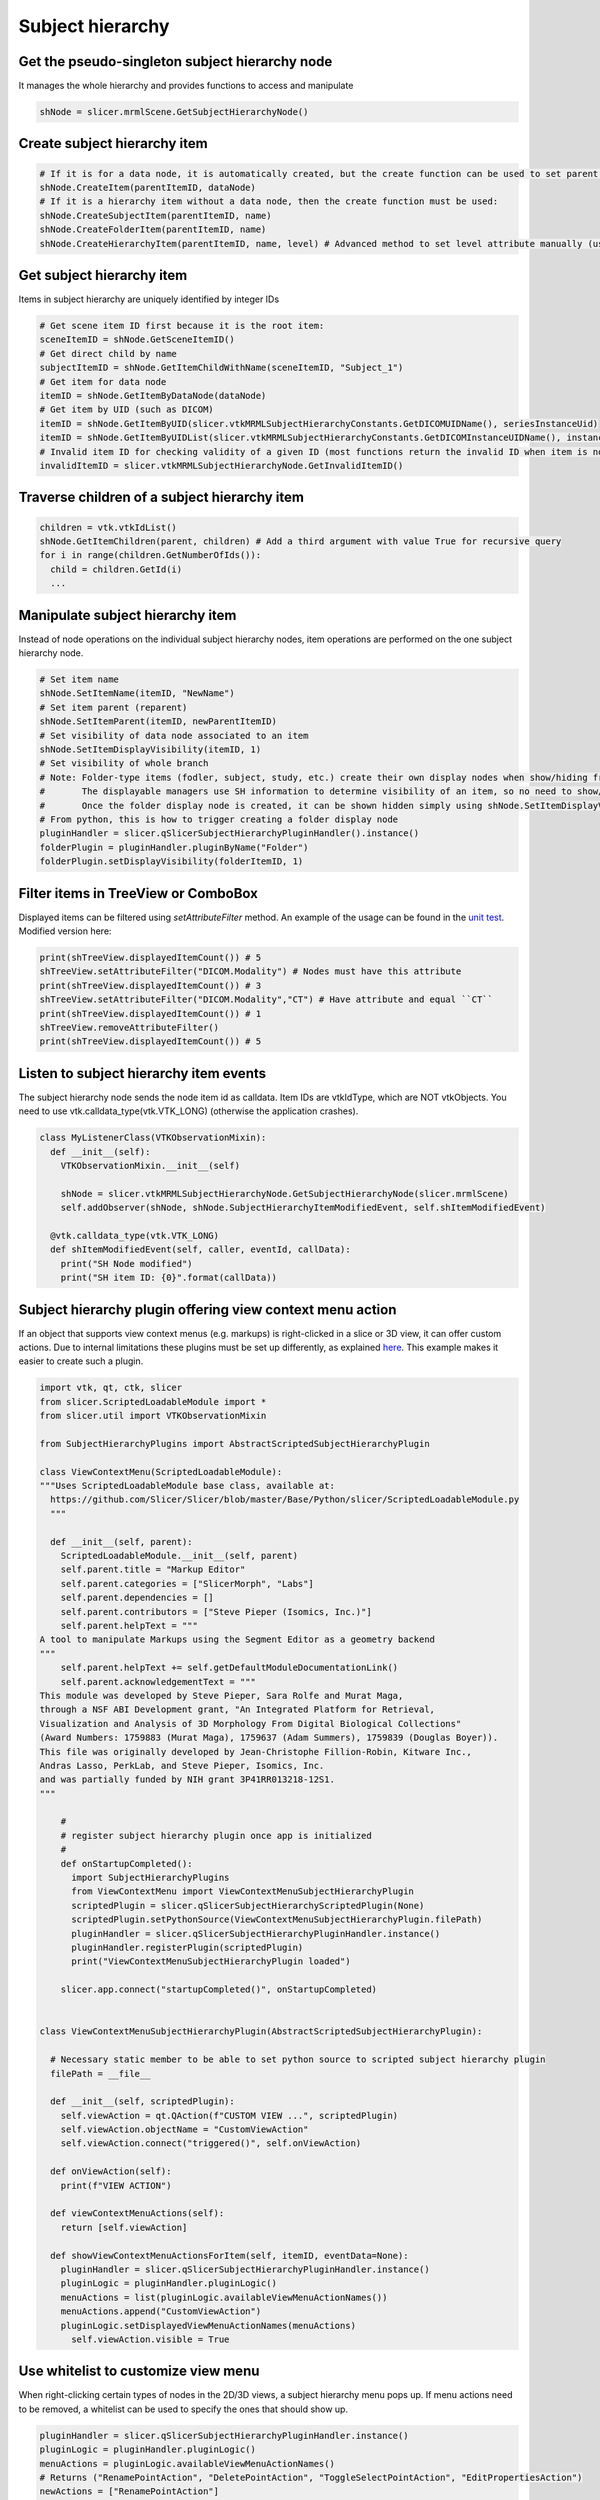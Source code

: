 Subject hierarchy
~~~~~~~~~~~~~~~~~

Get the pseudo-singleton subject hierarchy node
^^^^^^^^^^^^^^^^^^^^^^^^^^^^^^^^^^^^^^^^^^^^^^^

It manages the whole hierarchy and provides functions to access and manipulate

.. code-block:: python

   shNode = slicer.mrmlScene.GetSubjectHierarchyNode()


Create subject hierarchy item
^^^^^^^^^^^^^^^^^^^^^^^^^^^^^

.. code-block:: python

   # If it is for a data node, it is automatically created, but the create function can be used to set parent:
   shNode.CreateItem(parentItemID, dataNode)
   # If it is a hierarchy item without a data node, then the create function must be used:
   shNode.CreateSubjectItem(parentItemID, name)
   shNode.CreateFolderItem(parentItemID, name)
   shNode.CreateHierarchyItem(parentItemID, name, level) # Advanced method to set level attribute manually (usually subject, study, or folder, but it can be a virtual branch for example)

Get subject hierarchy item
^^^^^^^^^^^^^^^^^^^^^^^^^^

Items in subject hierarchy are uniquely identified by integer IDs

.. code-block:: python

   # Get scene item ID first because it is the root item:
   sceneItemID = shNode.GetSceneItemID()
   # Get direct child by name
   subjectItemID = shNode.GetItemChildWithName(sceneItemID, "Subject_1")
   # Get item for data node
   itemID = shNode.GetItemByDataNode(dataNode)
   # Get item by UID (such as DICOM)
   itemID = shNode.GetItemByUID(slicer.vtkMRMLSubjectHierarchyConstants.GetDICOMUIDName(), seriesInstanceUid)
   itemID = shNode.GetItemByUIDList(slicer.vtkMRMLSubjectHierarchyConstants.GetDICOMInstanceUIDName(), instanceUID)
   # Invalid item ID for checking validity of a given ID (most functions return the invalid ID when item is not found)
   invalidItemID = slicer.vtkMRMLSubjectHierarchyNode.GetInvalidItemID()

Traverse children of a subject hierarchy item
^^^^^^^^^^^^^^^^^^^^^^^^^^^^^^^^^^^^^^^^^^^^^

.. code-block:: python

   children = vtk.vtkIdList()
   shNode.GetItemChildren(parent, children) # Add a third argument with value True for recursive query
   for i in range(children.GetNumberOfIds()):
     child = children.GetId(i)
     ...

Manipulate subject hierarchy item
^^^^^^^^^^^^^^^^^^^^^^^^^^^^^^^^^

Instead of node operations on the individual subject hierarchy nodes, item operations are performed on the one subject hierarchy node.

.. code-block:: python

   # Set item name
   shNode.SetItemName(itemID, "NewName")
   # Set item parent (reparent)
   shNode.SetItemParent(itemID, newParentItemID)
   # Set visibility of data node associated to an item
   shNode.SetItemDisplayVisibility(itemID, 1)
   # Set visibility of whole branch
   # Note: Folder-type items (fodler, subject, study, etc.) create their own display nodes when show/hiding from UI.
   #       The displayable managers use SH information to determine visibility of an item, so no need to show/hide individual leaf nodes any more.
   #       Once the folder display node is created, it can be shown hidden simply using shNode.SetItemDisplayVisibility
   # From python, this is how to trigger creating a folder display node
   pluginHandler = slicer.qSlicerSubjectHierarchyPluginHandler().instance()
   folderPlugin = pluginHandler.pluginByName("Folder")
   folderPlugin.setDisplayVisibility(folderItemID, 1)

Filter items in TreeView or ComboBox
^^^^^^^^^^^^^^^^^^^^^^^^^^^^^^^^^^^^

Displayed items can be filtered using *setAttributeFilter* method. An example of the usage can be found in the `unit test <https://github.com/Slicer/Slicer/blob/e66e3b08e35384526528e6ae678e9ec9f079f286/Applications/SlicerApp/Testing/Python/SubjectHierarchyGenericSelfTest.py#L352-L360>`__. Modified version here:

.. code-block:: python

   print(shTreeView.displayedItemCount()) # 5
   shTreeView.setAttributeFilter("DICOM.Modality") # Nodes must have this attribute
   print(shTreeView.displayedItemCount()) # 3
   shTreeView.setAttributeFilter("DICOM.Modality","CT") # Have attribute and equal ``CT``
   print(shTreeView.displayedItemCount()) # 1
   shTreeView.removeAttributeFilter()
   print(shTreeView.displayedItemCount()) # 5

Listen to subject hierarchy item events
^^^^^^^^^^^^^^^^^^^^^^^^^^^^^^^^^^^^^^^

The subject hierarchy node sends the node item id as calldata. Item IDs are vtkIdType, which are NOT vtkObjects. You need to use vtk.calldata_type(vtk.VTK_LONG) (otherwise the application crashes).

.. code-block:: python

   class MyListenerClass(VTKObservationMixin):
     def __init__(self):
       VTKObservationMixin.__init__(self)

       shNode = slicer.vtkMRMLSubjectHierarchyNode.GetSubjectHierarchyNode(slicer.mrmlScene)
       self.addObserver(shNode, shNode.SubjectHierarchyItemModifiedEvent, self.shItemModifiedEvent)

     @vtk.calldata_type(vtk.VTK_LONG)
     def shItemModifiedEvent(self, caller, eventId, callData):
       print("SH Node modified")
       print("SH item ID: {0}".format(callData))

Subject hierarchy plugin offering view context menu action
^^^^^^^^^^^^^^^^^^^^^^^^^^^^^^^^^^^^^^^^^^^^^^^^^^^^^^^^^^

If an object that supports view context menus (e.g. markups) is right-clicked in a slice or 3D view, it can offer custom actions. Due to internal limitations these plugins must be set up differently, as explained `here <https://github.com/Slicer/Slicer/blob/master/Modules/Loadable/Annotations/SubjectHierarchyPlugins/AnnotationsSubjectHierarchyPlugin.py#L96-L107>`__. This example makes it easier to create such a plugin.

.. code:: python

   import vtk, qt, ctk, slicer
   from slicer.ScriptedLoadableModule import *
   from slicer.util import VTKObservationMixin

   from SubjectHierarchyPlugins import AbstractScriptedSubjectHierarchyPlugin

   class ViewContextMenu(ScriptedLoadableModule):
   """Uses ScriptedLoadableModule base class, available at:
     https://github.com/Slicer/Slicer/blob/master/Base/Python/slicer/ScriptedLoadableModule.py
     """

     def __init__(self, parent):
       ScriptedLoadableModule.__init__(self, parent)
       self.parent.title = "Markup Editor"
       self.parent.categories = ["SlicerMorph", "Labs"]
       self.parent.dependencies = []
       self.parent.contributors = ["Steve Pieper (Isomics, Inc.)"]
       self.parent.helpText = """
   A tool to manipulate Markups using the Segment Editor as a geometry backend
   """
       self.parent.helpText += self.getDefaultModuleDocumentationLink()
       self.parent.acknowledgementText = """
   This module was developed by Steve Pieper, Sara Rolfe and Murat Maga,
   through a NSF ABI Development grant, "An Integrated Platform for Retrieval,
   Visualization and Analysis of 3D Morphology From Digital Biological Collections"
   (Award Numbers: 1759883 (Murat Maga), 1759637 (Adam Summers), 1759839 (Douglas Boyer)).
   This file was originally developed by Jean-Christophe Fillion-Robin, Kitware Inc.,
   Andras Lasso, PerkLab, and Steve Pieper, Isomics, Inc.
   and was partially funded by NIH grant 3P41RR013218-12S1.
   """

       #
       # register subject hierarchy plugin once app is initialized
       #
       def onStartupCompleted():
         import SubjectHierarchyPlugins
         from ViewContextMenu import ViewContextMenuSubjectHierarchyPlugin
         scriptedPlugin = slicer.qSlicerSubjectHierarchyScriptedPlugin(None)
         scriptedPlugin.setPythonSource(ViewContextMenuSubjectHierarchyPlugin.filePath)
         pluginHandler = slicer.qSlicerSubjectHierarchyPluginHandler.instance()
         pluginHandler.registerPlugin(scriptedPlugin)
         print("ViewContextMenuSubjectHierarchyPlugin loaded")

       slicer.app.connect("startupCompleted()", onStartupCompleted)


   class ViewContextMenuSubjectHierarchyPlugin(AbstractScriptedSubjectHierarchyPlugin):

     # Necessary static member to be able to set python source to scripted subject hierarchy plugin
     filePath = __file__

     def __init__(self, scriptedPlugin):
       self.viewAction = qt.QAction(f"CUSTOM VIEW ...", scriptedPlugin)
       self.viewAction.objectName = "CustomViewAction"
       self.viewAction.connect("triggered()", self.onViewAction)

     def onViewAction(self):
       print(f"VIEW ACTION")

     def viewContextMenuActions(self):
       return [self.viewAction]

     def showViewContextMenuActionsForItem(self, itemID, eventData=None):
       pluginHandler = slicer.qSlicerSubjectHierarchyPluginHandler.instance()
       pluginLogic = pluginHandler.pluginLogic()
       menuActions = list(pluginLogic.availableViewMenuActionNames())
       menuActions.append("CustomViewAction")
       pluginLogic.setDisplayedViewMenuActionNames(menuActions)
         self.viewAction.visible = True

Use whitelist to customize view menu
^^^^^^^^^^^^^^^^^^^^^^^^^^^^^^^^^^^^

When right-clicking certain types of nodes in the 2D/3D views, a subject hierarchy menu pops up. If menu actions need to be removed, a whitelist can be used to specify the ones that should show up.

.. code-block:: python

   pluginHandler = slicer.qSlicerSubjectHierarchyPluginHandler.instance()
   pluginLogic = pluginHandler.pluginLogic()
   menuActions = pluginLogic.availableViewMenuActionNames()
   # Returns ("RenamePointAction", "DeletePointAction", "ToggleSelectPointAction", "EditPropertiesAction")
   newActions = ["RenamePointAction"]
   pluginLogic.setDisplayedViewMenuActionNames(newActions)
